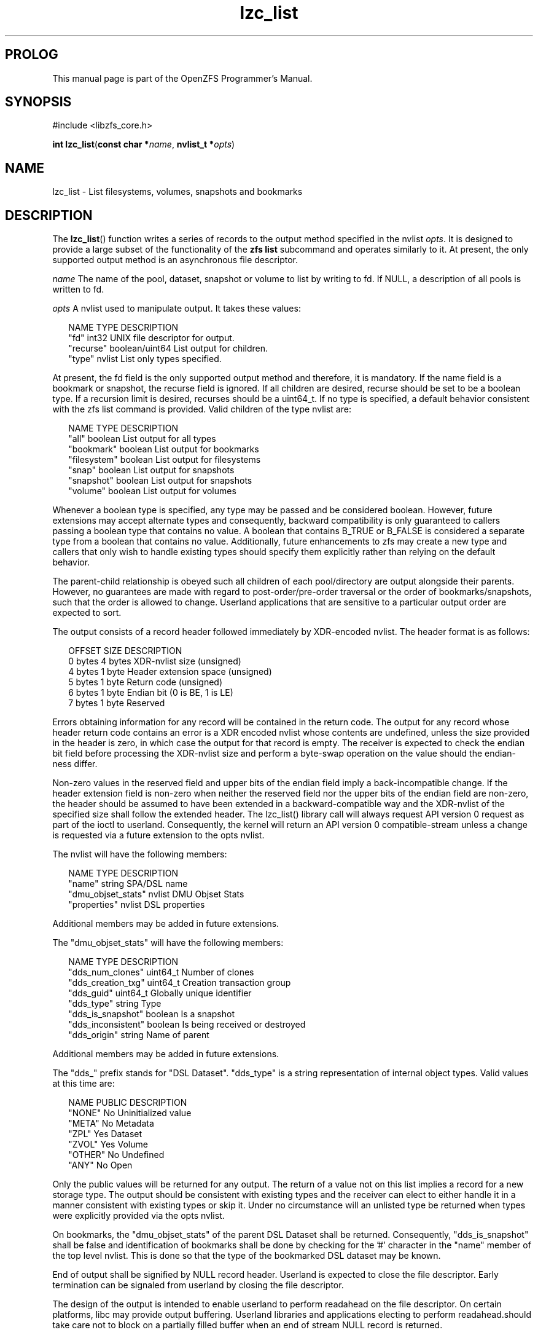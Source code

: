 '\" t
.\"
.\" CDDL HEADER START
.\"
.\" The contents of this file are subject to the terms of the
.\" Common Development and Distribution License (the "License").
.\" You may not use this file except in compliance with the License.
.\"
.\" You can obtain a copy of the license at usr/src/OPENSOLARIS.LICENSE
.\" or http://www.opensolaris.org/os/licensing.
.\" See the License for the specific language governing permissions
.\" and limitations under the License.
.\"
.\" When distributing Covered Code, include this CDDL HEADER in each
.\" file and include the License file at usr/src/OPENSOLARIS.LICENSE.
.\" If applicable, add the following below this CDDL HEADER, with the
.\" fields enclosed by brackets "[]" replaced with your own identifying
.\" information: Portions Copyright [yyyy] [name of copyright owner]
.\"
.\" CDDL HEADER END
.\"
.\"
.\" Copyright 2015 ClusterHQ Inc. All rights reserved.
.\"
.TH lzc_list 3 "2015 JUL 8" "OpenZFS" "OpenZFS Programmer's Manual"

.SH PROLOG
This manual page is part of the OpenZFS Programmer's Manual.
.SH SYNOPSIS
#include <libzfs_core.h>

\fBint\fR \fBlzc_list\fR(\fBconst char *\fR\fIname\fR, \fBnvlist_t
*\fR\fIopts\fR)

.SH NAME
lzc_list \- List filesystems, volumes, snapshots and bookmarks

.SH DESCRIPTION
.LP
The \fBlzc_list\fR() function writes a series of records to the output method specified in the nvlist \fIopts\fR.
It is designed to provide a large subset of the functionality of the \fBzfs list\fR subcommand and operates similarly to it.
At present, the only supported output method is an asynchronous file descriptor.

.I name
The name of the pool, dataset, snapshot or volume to list by writing to fd.
If NULL, a description of all pools is written to fd.

.I opts
A nvlist used to manipulate output.
It takes these values:
.sp
.in +2
.nf
NAME                    TYPE                    DESCRIPTION
"fd"                    int32                   UNIX file descriptor for output.
"recurse"               boolean/uint64          List output for children.
"type"                  nvlist                  List only types specified.
.fi
.in -2
.sp
At present, the fd field is the only supported output method and therefore, it is mandatory.
If the name field is a bookmark or snapshot, the recurse field is ignored.
If all children are desired, recurse should be set to be a boolean type.
If a recursion limit is desired, recurses should be a uint64_t.
If no type is specified, a default behavior consistent with the zfs list command is provided. Valid children of the type nvlist are:
.sp
.in +2
.nf
NAME                    TYPE                    DESCRIPTION
"all"                   boolean                 List output for all types
"bookmark"              boolean                 List output for bookmarks
"filesystem"            boolean                 List output for filesystems
"snap"                  boolean                 List output for snapshots
"snapshot"              boolean                 List output for snapshots
"volume"                boolean                 List output for volumes
.fi
.in -2
.sp
Whenever a boolean type is specified, any type may be passed and be considered boolean.
However, future extensions may accept alternate types and consequently, backward compatibility is only guaranteed to callers passing a boolean type that contains no value.
A boolean that contains B_TRUE or B_FALSE is considered a separate type from a boolean that contains no value.
Additionally, future enhancements to zfs may create a new type and callers that only wish to handle existing types should specify them explicitly rather than relying on the default behavior.
.sp
The parent-child relationship is obeyed such all children of each pool/directory are output alongside their parents.
However, no guarantees are made with regard to post-order/pre-order traversal or the order of bookmarks/snapshots, such that the order is allowed to change.
Userland applications that are sensitive to a particular output order are expected to sort.
.sp
The output consists of a record header followed immediately by XDR-encoded nvlist.
The header format is as follows:
.sp
.in +2
.nf
OFFSET                  SIZE                    DESCRIPTION
0 bytes                 4 bytes                 XDR-nvlist size (unsigned)
4 bytes                 1 byte                  Header extension space (unsigned)
5 bytes                 1 byte                  Return code (unsigned)
6 bytes                 1 byte                  Endian bit (0 is BE, 1 is LE)
7 bytes                 1 byte                  Reserved
.fi
.in -2
.sp
Errors obtaining information for any record will be contained in the return code.
The output for any record whose header return code contains an error is a XDR encoded nvlist whose contents are undefined, unless the size provided in the header is zero, in which case the output for that record is empty.
The receiver is expected to check the endian bit field before processing the XDR-nvlist size and perform a byte-swap operation on the value should the endian-ness differ.
.sp
Non-zero values in the reserved field and upper bits of the endian field imply a back-incompatible change.
If the header extension field is non-zero when neither the reserved field nor the upper bits of the endian field are non-zero, the header should be assumed to have been extended in a backward-compatible way and the XDR-nvlist of the specified size shall follow the extended header.
The lzc_list() library call will always request API version 0 request as part of the ioctl to userland.
Consequently, the kernel will return an API version 0 compatible-stream unless a change is requested via a future extension to the opts nvlist.
.sp
The nvlist will have the following members:
.sp
.in +2
.nf
NAME                    TYPE                    DESCRIPTION
"name"                  string                  SPA/DSL name
"dmu_objset_stats"      nvlist                  DMU Objset Stats
"properties"            nvlist                  DSL properties
.fi
.in -2
.sp
Additional members may be added in future extensions.
.sp
The "dmu_objset_stats" will have the following members:
.sp
.in +2
.nf
NAME                    TYPE            DESCRIPTION
"dds_num_clones"        uint64_t        Number of clones
"dds_creation_txg"      uint64_t        Creation transaction group
"dds_guid"              uint64_t        Globally unique identifier
"dds_type"              string          Type
"dds_is_snapshot"       boolean         Is a snapshot
"dds_inconsistent"      boolean         Is being received or destroyed
"dds_origin"            string          Name of parent
.fi
.in -2
.sp
Additional members may be added in future extensions.
.sp
The "dds_" prefix stands for "DSL Dataset".
"dds_type" is a string representation of internal object types.
Valid values at this time are:
.sp
.in +2
.nf
NAME                    PUBLIC          DESCRIPTION
"NONE"                  No              Uninitialized value
"META"                  No              Metadata
"ZPL"                   Yes             Dataset
"ZVOL"                  Yes             Volume
"OTHER"                 No              Undefined
"ANY"                   No              Open
.fi
.in -2
.sp
Only the public values will be returned for any output.
The return of a value not on this list implies a record for a new storage type.
The output should be consistent with existing types and the receiver can elect to either handle it in a manner consistent with existing types or skip it.
Under no circumstance will an unlisted type be returned when types were explicitly provided via the opts nvlist.
.sp
On bookmarks, the "dmu_objset_stats" of the parent DSL Dataset shall be returned.
Consequently, "dds_is_snapshot" shall be false and identification of bookmarks shall be done by checking for the '#' character in the "name" member of the top level nvlist.
This is done so that the type of the bookmarked DSL dataset may be known.
.sp
End of output shall be signified by NULL record header.
Userland is expected to close the file descriptor.
Early termination can be signaled from userland by closing the file descriptor.
.sp
The design of the output is intended to enable userland to perform readahead on the file descriptor.
On certain platforms, libc may provide output buffering.
Userland libraries and applications electing to perform readahead.should take care not to block on a partially filled buffer when an end of stream NULL record is returned.
.sp
.SH RETURN VALUES
.sp
.LP
Upon successful completion, 0 is returned.
.sp
On error, an error is returned from one of the holds where an error occurred and \fI*errlist\fR is initialized with a pointer to a nvlist with more specific information when \fIerrlist\fR is non-NULL.
The caller must call \fBnvlist_free\fR(\fI*errlist\fR) when this occurs.

.SH ERRORS
.sp
.LP
The \fBlzc_list()\fR function shall fail if:
.sp
.ne 2
.na
\fB\fBEAGAIN\fR\fR, \fB\fBEWOULDBLOCK\fR\fR
.ad
.RS 13n
The file descriptor was marked non-blocking and the call would block.
This is from \fBwrite\fR(2).
.RE

.sp
.ne 2
.na
\fB\fBEBADE\fR\fR
.ad
.RS 13n
An uncorrectable checksum failure was encountered.
.RE

.sp
.ne 2
.na
\fB\fBEBADF\fR\fR
.ad
.RS 13n
The file descriptor "\fIfd\fR" in the \fIopts\fR nvlist is invalid.
.RE

.sp
.ne 2
.na
\fB\fBEDESTADDRREQ\fR\fR
.ad
.RS 13n
The file descriptor is a datagram socket for which a peer address has not been set using \fBconnect\fR(2).
This is from \fBwrite\fR(2).
.RE

.sp
.ne 2
.na
\fB\fBEEXIST\fR\fR
.ad
.RS 13n
The pool was uninitialized and a pool with the same GUID already existed.
.RE

.sp
.ne 2
.na
\fB\fBEFAULT\fR\fR
.ad
.RS 13n
Internal issue occurred when copying command data from userland to kernel.
See Illumos ddi_copyin(9F).
.RE

.sp
.ne 2
.na
\fB\fBEFBIG\fR\fR
.ad
.RS 13n
The file descriptor \fIfd\fR in the \fIopts\fR nvlist is a file and writing to it would cause it to exceed the maximum file size permitted by the filesystem.
This is from \fBwrite\fR(2).
.RE

.sp
.ne 2
.na
\fB\fBEIO\fR\fR
.ad
.RS 13n
A low level error occurred.
This is from \fBwrite\fR(2).
.RE

.sp
.ne 2
.na
\fB\fBEINVAL\fR\fR
.ad
.RS 13n
The string \fIname\fR is not a valid pool, dataset, volume, snapshot or bookmark name.
.RE

.sp
.ne 2
.na
\fB\fBENAMETOOLONG\fR\fR
.ad
.RS 13n
The string \fIname\fR exceeds 256 characters.
.RE

.sp
.ne 2
.na
\fB\fBENOENT\fR\fR
.ad
.RS 13n
Pool does not exist.
.sp
Loading uninitialized pool from cachefile failed because the pool was exported or destroyed.
.sp
Internal error where uninitialized pool lacks a GUID in its config that was read from the cachefile.
.sp
Nothing named \fIname\fR exists.
.RE

.sp
.ne 2
.na
\fB\fBENOMEM\fR\fR
.ad
.RS 13n
Failed to allocate memory necessary to send \fIopts\fR to the kernel.
.RE

.sp
.ne 2
.na
\fB\fBENOSPC\fR\fR
.ad
.RS 13n
The file descriptor \fIfd\fR in the \fIopts\fR nvlist cannot be appended.
This is from \fBwrite\fR(2).
.RE

.sp
.ne 2
.na
\fB\fBEPIPE\fR\fR
.ad
.RS 13n
The file descriptor is a pipe whose reading end is closed.
This is from \fBwrite\fR(2).
.RE

.sp
.ne 2
.na
\fB\fBEPERM\fR\fR
.ad
.RS 13n
Permission denied by zone security policy.
.RE

.SH ERRATA
Unlike other \fBlzc_*\fR() functions, the output of this function is non-atomic.
Consequently, rename, creation, destruction and property creation operations can race with it.
Avoiding this requires allowing userland to block the kernel when it holds key locks required for the aforementioned operations, which is a denial of service vulnerability.
Userland consumers must handle edge cases where concurrent operations cause the output to be inconsistent.
One example is that renames can cause datasets to appear twice (or not at all) depending on what has been output and where the rename moves a dataset, volume, snapshot or bookmark.

.SH SEE ALSO
.sp
.LP
\fBlibzfs_core.h\fR(3), \fBzfs\fR(8)
